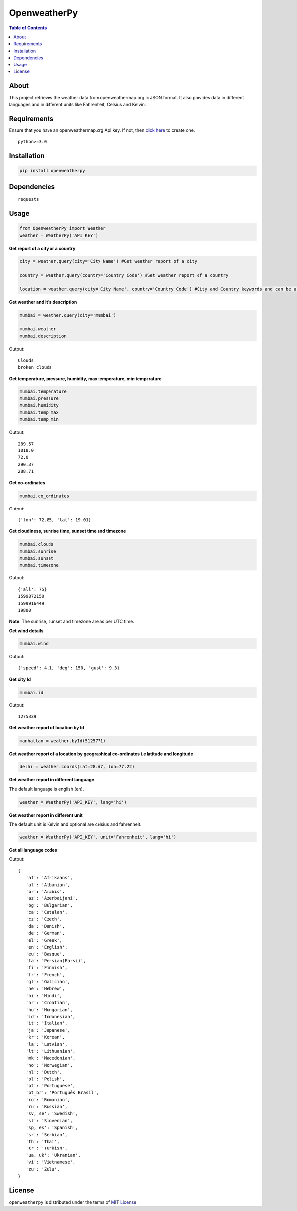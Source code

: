 OpenweatherPy
=============

.. image:: https://img.shields.io/pypi/v/openweatherpy.svg?style=flat-square
    :target: https://pypi.org/project/openweatherpy
    :alt: Latest PyPI version

.. image:: https://pepy.tech/badge/openweatherpy
    :target: https://pepy.tech/project/openweatherpy
    :alt: Downloads

.. image:: https://pepy.tech/badge/openweatherpy/month
    :target: https://pepy.tech/project/openweatherpy/month
    :alt: Downloads

.. image:: https://pepy.tech/badge/openweatherpy/week
    :target: https://pepy.tech/project/openweatherpy/week
    :alt: Downloads

.. image:: https://img.shields.io/badge/License-MIT-yellow.svg?style=flat-square
    :target: https://opensource.org/licenses/MIT
    :alt: MIT License

.. image:: https://img.shields.io/pypi/pyversions/openweatherpy.svg?style=flat-square
    :target: https://pypi.org/project/openweatherpy
    :alt: Supported Python versions

.. contents:: **Table of Contents**
    :backlinks: none

About
-----

This project retrieves the weather data from openweathermap.org in JSON
format. It also provides data in different languages and in different
units like Fahrenheit, Celsius and Kelvin.

Requirements
------------

Ensure that you have an openweathermap.org Api key. If not, then `click
here <https://openweathermap.org/api>`__ to create one.

::

     python>=3.0

Installation
------------

.. code-block:: python

     pip install openweatherpy

Dependencies
------------

::

     requests

Usage
-----

.. code-block:: python

     from OpenweatherPy import Weather
     weather = WeatherPy('API_KEY')

**Get report of a city or a country**

.. code-block:: python

     city = weather.query(city='City Name') #Get weather report of a city

     country = weather.query(country='Country Code') #Get weather report of a country

     location = weather.query(city='City Name', country='Country Code') #City and Country keywords and can be used at a same time

**Get weather and it's description**

.. code-block:: python

     mumbai = weather.query(city='mumbai')

     mumbai.weather
     mumbai.description

Output:

::

     Clouds
     broken clouds

**Get temperature, pressure, humidity, max temperature, min temperature**

.. code-block:: python

     mumbai.temperature
     mumbai.pressure
     mumbai.humidity
     mumbai.temp_max
     mumbai.temp_min

Output:

::

     289.57
     1018.0
     72.0
     290.37
     288.71

**Get co-ordinates**

.. code-block:: python

     mumbai.co_ordinates

Output:

::

     {'lon': 72.85, 'lat': 19.01}

**Get cloudiness, sunrise time, sunset time and timezone**

.. code-block:: python

     mumbai.clouds
     mumbai.sunrise
     mumbai.sunset
     mumbai.timezone

Output:

::

     {'all': 75}
     1599872150
     1599916449
     19800

**Note**: The sunrise, sunset and timezone are as per UTC time.

**Get wind details**

.. code-block:: python

     mumbai.wind

Output:

::

     {'speed': 4.1, 'deg': 150, 'gust': 9.3}

**Get city Id**

.. code-block:: python

     mumbai.id

Output:

::

     1275339

**Get weather report of location by Id**

.. code-block:: python

     manhattan = weather.byId(5125771) 

**Get weather report of a location by geographical co-ordinates i.e latitude and longitude**

.. code-block:: python

     delhi = weather.coords(lat=28.67, lon=77.22) 

**Get weather report in different language**

The default language is english (en).

.. code-block:: python

     weather = WeatherPy('API_KEY', lang='hi') 

**Get weather report in different unit**

The default unit is Kelvin and optional are celsius and fahrenheit.

.. code-block:: python

     weather = WeatherPy('API_KEY', unit='Fahrenheit', lang='hi') 

**Get all language codes**

.. code-block::python

    weather.languages() 

Output:

::

    {
       'af': 'Afrikaans',
       'al': 'Albanian',
       'ar': 'Arabic',
       'az': 'Azerbaijani',
       'bg': 'Bulgarian',
       'ca': 'Catalan',
       'cz': 'Czech',
       'da': 'Danish',
       'de': 'German',
       'el': 'Greek',
       'en': 'English',
       'eu': 'Basque',
       'fa': 'Persian(Farsi)',
       'fi': 'Finnish',
       'fr': 'French',
       'gl': 'Galician',
       'he': 'Hebrew',
       'hi': 'Hindi',
       'hr': 'Croatian',
       'hu': 'Hungarian',
       'id': 'Indonesian',
       'it': 'Italian',
       'ja': 'Japanese',
       'kr': 'Korean',
       'la': 'Latvian',
       'lt': 'Lithuanian',
       'mk': 'Macedonian',
       'no': 'Norwegian',
       'nl': 'Dutch',
       'pl': 'Polish',
       'pt': 'Portuguese',
       'pt_br': 'Português Brasil',
       'ro': 'Romanian',
       'ru': 'Russian',
       'sv, se': 'Swedish',
       'sl': 'Slovenian',
       'sp, es': 'Spanish',
       'sr': 'Serbian',
       'th': 'Thai',
       'tr': 'Turkish',
       'ua, uk': 'Ukranian',
       'vi': 'Vietnamese',
       'zu': 'Zulu',
    }

License
-------

``openweatherpy`` is distributed under the terms of
`MIT License <https://choosealicense.com/licenses/mit>`_




